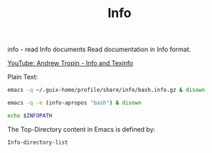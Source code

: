 :PROPERTIES:
:ID:       792dfca6-288b-4eb0-a94a-1770765c0c14
:END:
#+title: Info

info - read Info documents
Read documentation in Info format.

[[https://www.youtube.com/watch?v=KDlVGg_VgQc][YouTube: Andrew Tropin - Info and Texinfo]]

Plain Text:
#+BEGIN_SRC bash :results output
emacs -q ~/.guix-home/profile/share/info/bash.info.gz & disown
#+END_SRC

#+BEGIN_SRC bash :results output
emacs -q -e (info-apropos "bash") & disown
#+END_SRC

#+BEGIN_SRC bash :results output
echo $INFOPATH
#+END_SRC

The Top-Directory content in Emacs is defined by:
#+BEGIN_SRC emacs-lisp
Info-directory-list
#+END_SRC

#+RESULTS:
| /home/bost/.emacs.d/elpa/27.2/develop/writeroom-mode-20210927.1301 | /home/bost/.emacs.d/elpa/27.2/develop/racket-mode-20220109.1535 | /home/bost/.emacs.d/elpa/27.2/develop/php-extras-20160518.1716 | /home/bost/.emacs.d/elpa/27.2/develop/org-roam-20220111.2305 | /home/bost/.emacs.d/elpa/27.2/develop/mmm-mode-20200908.2236 | /home/bost/.emacs.d/elpa/27.2/develop/editorconfig-20210830.1025 | /home/bost/.emacs.d/elpa/27.2/develop/haskell-mode-20210908.1543 | /home/bost/.emacs.d/elpa/27.2/develop/use-package-20210207.1926 | /home/bost/.emacs.d/elpa/27.2/develop/org-20210920 | /home/bost/.emacs.d/elpa/27.2/develop/modus-themes-20220112.1106 | /home/bost/.emacs.d/elpa/27.2/develop/geiser-guile-20220113.2232 | /home/bost/.emacs.d/elpa/27.2/develop/geiser-20211229.1905 | /home/bost/.emacs.d/elpa/27.2/develop/forge-20220112.1745 | /home/bost/.emacs.d/elpa/27.2/develop/magit-20220111.1034 | /home/bost/.emacs.d/elpa/27.2/develop/ghub-20220101.1019 | /home/bost/.emacs.d/elpa/27.2/develop/magit-section-20220101.841 | /home/bost/.emacs.d/elpa/27.2/develop/with-editor-20220107.1056 | /home/bost/.emacs.d/elpa/27.2/develop/annalist-20190929.207 | /home/bost/.emacs.d/elpa/27.2/develop/auctex-13.0.16 | /home/bost/.emacs.d/elpa/27.2/develop/dash-20210826.1149 | /home/bost/.emacs.d/elpa/27.2/develop/transient-20220112.1305 | /home/bost/.emacs.d/elpa/27.2/develop/evil-20220113.2007 | /home/bost/.guix-profile/share/info | /home/bost/.guix-profile/share/info | /home/bost/.config/guix/current/share/info | /run/current-system/profile/share/info | /home/bost/.guix-profile/share/info | /run/current-system/profile/share/info |
